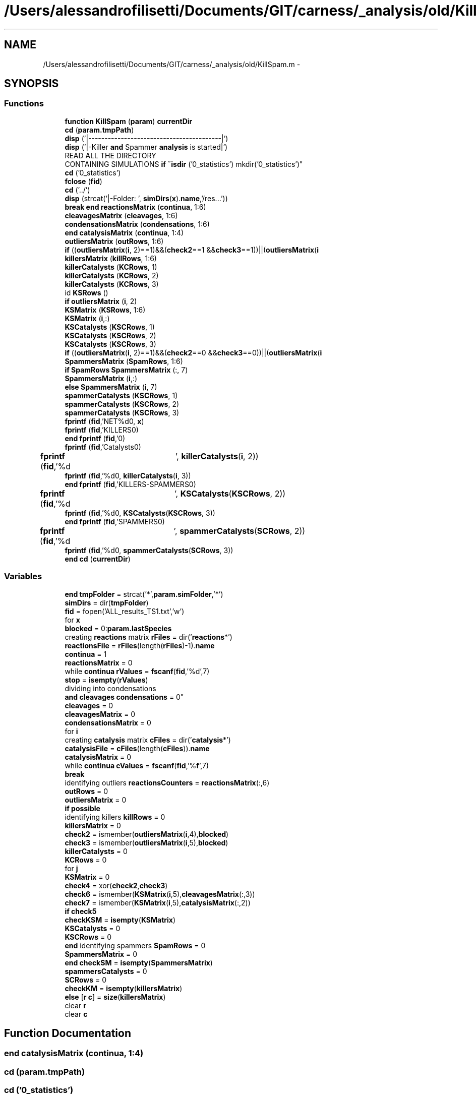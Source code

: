 .TH "/Users/alessandrofilisetti/Documents/GIT/carness/_analysis/old/KillSpam.m" 3 "Tue Dec 10 2013" "Version 4.8 (20131210.63)" "CaRNeSS" \" -*- nroff -*-
.ad l
.nh
.SH NAME
/Users/alessandrofilisetti/Documents/GIT/carness/_analysis/old/KillSpam.m \- 
.SH SYNOPSIS
.br
.PP
.SS "Functions"

.in +1c
.ti -1c
.RI "\fBfunction\fP \fBKillSpam\fP (\fBparam\fP) \fBcurrentDir\fP"
.br
.ti -1c
.RI "\fBcd\fP (\fBparam\&.tmpPath\fP)"
.br
.ti -1c
.RI "\fBdisp\fP ('|-----------------------------------------|')"
.br
.ti -1c
.RI "\fBdisp\fP ('|-Killer \fBand\fP Spammer \fBanalysis\fP is started|')"
.br
.ti -1c
.RI "READ ALL THE DIRECTORY 
.br
CONTAINING SIMULATIONS \fBif\fP \fB~isdir\fP ('0_statistics') mkdir('0_statistics')"
.br
.ti -1c
.RI "\fBcd\fP ('0_statistics')"
.br
.ti -1c
.RI "\fBfclose\fP (\fBfid\fP)"
.br
.ti -1c
.RI "\fBcd\fP ('\&.\&./')"
.br
.ti -1c
.RI "\fBdisp\fP (strcat('|-Folder: ', \fBsimDirs\fP(\fBx\fP)\&.\fBname\fP,'/res\&.\&.\&.'))"
.br
.ti -1c
.RI "\fBbreak\fP \fBend\fP \fBreactionsMatrix\fP (\fBcontinua\fP, 1:6)"
.br
.ti -1c
.RI "\fBcleavagesMatrix\fP (\fBcleavages\fP, 1:6)"
.br
.ti -1c
.RI "\fBcondensationsMatrix\fP (\fBcondensations\fP, 1:6)"
.br
.ti -1c
.RI "\fBend\fP \fBcatalysisMatrix\fP (\fBcontinua\fP, 1:4)"
.br
.ti -1c
.RI "\fBoutliersMatrix\fP (\fBoutRows\fP, 1:6)"
.br
.ti -1c
.RI "\fBif\fP ((\fBoutliersMatrix\fP(\fBi\fP, 2)==1)&&(\fBcheck2\fP==1 &&\fBcheck3\fP==1))||(\fBoutliersMatrix\fP(\fBi\fP"
.br
.ti -1c
.RI "\fBkillersMatrix\fP (\fBkillRows\fP, 1:6)"
.br
.ti -1c
.RI "\fBkillerCatalysts\fP (\fBKCRows\fP, 1)"
.br
.ti -1c
.RI "\fBkillerCatalysts\fP (\fBKCRows\fP, 2)"
.br
.ti -1c
.RI "\fBkillerCatalysts\fP (\fBKCRows\fP, 3)"
.br
.ti -1c
.RI "id \fBKSRows\fP ()"
.br
.ti -1c
.RI "\fBif\fP \fBoutliersMatrix\fP (\fBi\fP, 2)"
.br
.ti -1c
.RI "\fBKSMatrix\fP (\fBKSRows\fP, 1:6)"
.br
.ti -1c
.RI "\fBKSMatrix\fP (\fBi\fP,:)"
.br
.ti -1c
.RI "\fBKSCatalysts\fP (\fBKSCRows\fP, 1)"
.br
.ti -1c
.RI "\fBKSCatalysts\fP (\fBKSCRows\fP, 2)"
.br
.ti -1c
.RI "\fBKSCatalysts\fP (\fBKSCRows\fP, 3)"
.br
.ti -1c
.RI "\fBif\fP ((\fBoutliersMatrix\fP(\fBi\fP, 2)==1)&&(\fBcheck2\fP==0 &&\fBcheck3\fP==0))||(\fBoutliersMatrix\fP(\fBi\fP"
.br
.ti -1c
.RI "\fBSpammersMatrix\fP (\fBSpamRows\fP, 1:6)"
.br
.ti -1c
.RI "\fBif\fP \fBSpamRows\fP \fBSpammersMatrix\fP (:, 7)"
.br
.ti -1c
.RI "\fBSpammersMatrix\fP (\fBi\fP,:)"
.br
.ti -1c
.RI "\fBelse\fP \fBSpammersMatrix\fP (\fBi\fP, 7)"
.br
.ti -1c
.RI "\fBspammerCatalysts\fP (\fBKSCRows\fP, 1)"
.br
.ti -1c
.RI "\fBspammerCatalysts\fP (\fBKSCRows\fP, 2)"
.br
.ti -1c
.RI "\fBspammerCatalysts\fP (\fBKSCRows\fP, 3)"
.br
.ti -1c
.RI "\fBfprintf\fP (\fBfid\fP,'NET%d\\n\\n', \fBx\fP)"
.br
.ti -1c
.RI "\fBfprintf\fP (\fBfid\fP,'KILLERS\\n\\n')"
.br
.ti -1c
.RI "\fBend\fP \fBfprintf\fP (\fBfid\fP,'\\n\\n')"
.br
.ti -1c
.RI "\fBfprintf\fP (\fBfid\fP,'Catalysts\\n\\n')"
.br
.ti -1c
.RI "\fBfprintf\fP (\fBfid\fP,'%d\\t', \fBkillerCatalysts\fP(\fBi\fP, 2))"
.br
.ti -1c
.RI "\fBfprintf\fP (\fBfid\fP,'%d\\n\\n', \fBkillerCatalysts\fP(\fBi\fP, 3))"
.br
.ti -1c
.RI "\fBend\fP \fBfprintf\fP (\fBfid\fP,'KILLERS-SPAMMERS\\n\\n')"
.br
.ti -1c
.RI "\fBfprintf\fP (\fBfid\fP,'%d\\t', \fBKSCatalysts\fP(\fBKSCRows\fP, 2))"
.br
.ti -1c
.RI "\fBfprintf\fP (\fBfid\fP,'%d\\n\\n', \fBKSCatalysts\fP(\fBKSCRows\fP, 3))"
.br
.ti -1c
.RI "\fBend\fP \fBfprintf\fP (\fBfid\fP,'SPAMMERS\\n\\n')"
.br
.ti -1c
.RI "\fBfprintf\fP (\fBfid\fP,'%d\\t', \fBspammerCatalysts\fP(\fBSCRows\fP, 2))"
.br
.ti -1c
.RI "\fBfprintf\fP (\fBfid\fP,'%d\\n\\n', \fBspammerCatalysts\fP(\fBSCRows\fP, 3))"
.br
.ti -1c
.RI "\fBend\fP \fBcd\fP (\fBcurrentDir\fP)"
.br
.in -1c
.SS "Variables"

.in +1c
.ti -1c
.RI "\fBend\fP \fBtmpFolder\fP = strcat('*',\fBparam\&.simFolder\fP,'*')"
.br
.ti -1c
.RI "\fBsimDirs\fP = dir(\fBtmpFolder\fP)"
.br
.ti -1c
.RI "\fBfid\fP = fopen('ALL_results_TS1\&.txt','w')"
.br
.ti -1c
.RI "for \fBx\fP"
.br
.ti -1c
.RI "\fBblocked\fP = 0:\fBparam\&.lastSpecies\fP"
.br
.ti -1c
.RI "creating \fBreactions\fP matrix \fBrFiles\fP = dir('\fBreactions\fP*')"
.br
.ti -1c
.RI "\fBreactionsFile\fP = \fBrFiles\fP(length(\fBrFiles\fP)-1)\&.\fBname\fP"
.br
.ti -1c
.RI "\fBcontinua\fP = 1"
.br
.ti -1c
.RI "\fBreactionsMatrix\fP = 0"
.br
.ti -1c
.RI "while \fBcontinua\fP \fBrValues\fP = \fBfscanf\fP(\fBfid\fP,'%d',7)"
.br
.ti -1c
.RI "\fBstop\fP = \fBisempty\fP(\fBrValues\fP)"
.br
.ti -1c
.RI "dividing into condensations 
.br
\fBand\fP \fBcleavages\fP \fBcondensations\fP = 0"
.br
.ti -1c
.RI "\fBcleavages\fP = 0"
.br
.ti -1c
.RI "\fBcleavagesMatrix\fP = 0"
.br
.ti -1c
.RI "\fBcondensationsMatrix\fP = 0"
.br
.ti -1c
.RI "for \fBi\fP"
.br
.ti -1c
.RI "creating \fBcatalysis\fP matrix \fBcFiles\fP = dir('\fBcatalysis\fP*')"
.br
.ti -1c
.RI "\fBcatalysisFile\fP = \fBcFiles\fP(length(\fBcFiles\fP))\&.\fBname\fP"
.br
.ti -1c
.RI "\fBcatalysisMatrix\fP = 0"
.br
.ti -1c
.RI "while \fBcontinua\fP \fBcValues\fP = \fBfscanf\fP(\fBfid\fP,'%\fBf\fP',7)"
.br
.ti -1c
.RI "\fBbreak\fP"
.br
.ti -1c
.RI "identifying outliers \fBreactionsCounters\fP = \fBreactionsMatrix\fP(:,6)"
.br
.ti -1c
.RI "\fBoutRows\fP = 0"
.br
.ti -1c
.RI "\fBoutliersMatrix\fP = 0"
.br
.ti -1c
.RI "\fBif\fP \fBpossible\fP"
.br
.ti -1c
.RI "identifying killers \fBkillRows\fP = 0"
.br
.ti -1c
.RI "\fBkillersMatrix\fP = 0"
.br
.ti -1c
.RI "\fBcheck2\fP = ismember(\fBoutliersMatrix\fP(\fBi\fP,4),\fBblocked\fP)"
.br
.ti -1c
.RI "\fBcheck3\fP = ismember(\fBoutliersMatrix\fP(\fBi\fP,5),\fBblocked\fP)"
.br
.ti -1c
.RI "\fBkillerCatalysts\fP = 0"
.br
.ti -1c
.RI "\fBKCRows\fP = 0"
.br
.ti -1c
.RI "for \fBj\fP"
.br
.ti -1c
.RI "\fBKSMatrix\fP = 0"
.br
.ti -1c
.RI "\fBcheck4\fP = xor(\fBcheck2\fP,\fBcheck3\fP)"
.br
.ti -1c
.RI "\fBcheck6\fP = ismember(\fBKSMatrix\fP(\fBi\fP,5),\fBcleavagesMatrix\fP(:,3))"
.br
.ti -1c
.RI "\fBcheck7\fP = ismember(\fBKSMatrix\fP(\fBi\fP,5),\fBcatalysisMatrix\fP(:,2))"
.br
.ti -1c
.RI "\fBif\fP \fBcheck5\fP"
.br
.ti -1c
.RI "\fBcheckKSM\fP = \fBisempty\fP(\fBKSMatrix\fP)"
.br
.ti -1c
.RI "\fBKSCatalysts\fP = 0"
.br
.ti -1c
.RI "\fBKSCRows\fP = 0"
.br
.ti -1c
.RI "\fBend\fP identifying spammers \fBSpamRows\fP = 0"
.br
.ti -1c
.RI "\fBSpammersMatrix\fP = 0"
.br
.ti -1c
.RI "\fBend\fP \fBcheckSM\fP = \fBisempty\fP(\fBSpammersMatrix\fP)"
.br
.ti -1c
.RI "\fBspammersCatalysts\fP = 0"
.br
.ti -1c
.RI "\fBSCRows\fP = 0"
.br
.ti -1c
.RI "\fBcheckKM\fP = \fBisempty\fP(\fBkillersMatrix\fP)"
.br
.ti -1c
.RI "\fBelse\fP [\fBr\fP \fBc\fP] = \fBsize\fP(\fBkillersMatrix\fP)"
.br
.ti -1c
.RI "clear \fBr\fP"
.br
.ti -1c
.RI "clear \fBc\fP"
.br
.in -1c
.SH "Function Documentation"
.PP 
.SS "\fBend\fP catalysisMatrix (\fBcontinua\fP, 1:4)"

.SS "cd (param\&.tmpPath)"

.SS "cd ('0_statistics')"

.SS "cd ('\&.\&./')"

.SS "\fBend\fP cd (\fBcurrentDir\fP)"

.SS "cleavagesMatrix (\fBcleavages\fP, 1:6)"

.SS "condensationsMatrix (\fBcondensations\fP, 1:6)"

.SS "disp ('|-----------------------------------------|')"

.SS "disp ('|-Killer \fBand\fP Spammer \fBanalysis\fP is started|')"

.SS "disp (strcat('|-Folder: ', \fBsimDirs\fP(\fBx\fP)\&.\fBname\fP,'/res\&.\&.\&.'))"

.SS "fclose (\fBfid\fP)"

.SS "fprintf (\fBfid\fP, 'NET%d\\n\\n', \fBx\fP)"

.SS "fprintf (\fBfid\fP, 'KILLERS\\n\\n')"

.SS "\fBend\fP fprintf (\fBfid\fP, '\\n\\n')"

.SS "fprintf (\fBfid\fP, 'Catalysts\\n\\n')"

.SS "fprintf (\fBfid\fP, '%d\\t', \fBkillerCatalysts\fP(\fBi\fP, 2))"

.SS "fprintf (\fBfid\fP, '%d\\n\\n', \fBkillerCatalysts\fP(\fBi\fP, 3))"

.SS "\fBend\fP fprintf (\fBfid\fP, 'KILLERS-SPAMMERS\\n\\n')"

.SS "fprintf (\fBfid\fP, '%d\\t', \fBKSCatalysts\fP(\fBKSCRows\fP, 2))"

.SS "fprintf (\fBfid\fP, '%d\\n\\n', \fBKSCatalysts\fP(\fBKSCRows\fP, 3))"

.SS "\fBend\fP fprintf (\fBfid\fP, 'SPAMMERS\\n\\n')"

.SS "fprintf (\fBfid\fP, '%d\\t', \fBspammerCatalysts\fP(\fBSCRows\fP, 2))"

.SS "fprintf (\fBfid\fP, '%d\\n\\n', \fBspammerCatalysts\fP(\fBSCRows\fP, 3))"

.SS "if ((\fBoutliersMatrix\fP(\fBi\fP, 2)==1)&&(\fBcheck2\fP==1 &&\fBcheck3\fP==1))"

.SS "if ((\fBoutliersMatrix\fP(\fBi\fP, 2)==1)&&(\fBcheck2\fP==0 &&\fBcheck3\fP==0))"

.SS "killerCatalysts (\fBKCRows\fP, 1)"

.SS "killerCatalysts (\fBKCRows\fP, 2)"

.SS "killerCatalysts (\fBKCRows\fP, 3)"

.SS "killersMatrix (\fBkillRows\fP, 1:6)"

.SS "\fBfunction\fP KillSpam (\fBparam\fP)"

.SS "KSCatalysts (\fBKSCRows\fP, 1)"

.SS "KSCatalysts (\fBKSCRows\fP, 2)"

.SS "KSCatalysts (\fBKSCRows\fP, 3)"

.SS "KSMatrix (\fBKSRows\fP, 1:6)"

.SS "KSMatrix (\fBi\fP, :)"

.SS "id KSRows ()\fC [virtual]\fP"

.SS "outliersMatrix (\fBoutRows\fP, 1:6)"

.SS "\fBif\fP outliersMatrix (\fBi\fP, 2)"

.SS "\fBbreak\fP \fBend\fP reactionsMatrix (\fBcontinua\fP, 1:6)"

.SS "spammerCatalysts (\fBKSCRows\fP, 1)"

.SS "spammerCatalysts (\fBKSCRows\fP, 2)"

.SS "spammerCatalysts (\fBKSCRows\fP, 3)"

.SS "SpammersMatrix (\fBSpamRows\fP, 1:6)"

.SS "\fBif\fP \fBSpamRows\fP SpammersMatrix (:, 7)"

.SS "SpammersMatrix (\fBi\fP, :)"

.SS "\fBelse\fP SpammersMatrix (\fBi\fP, 7)"

.SS "READ ALL THE DIRECTORY CONTAINING SIMULATIONS \fBif\fP ~isdir ('0_statistics')"

.SH "Variable Documentation"
.PP 
.SS "blocked = 0:\fBparam\&.lastSpecies\fP"

.PP
Definition at line 27 of file KillSpam\&.m\&.
.SS "break"

.PP
Definition at line 74 of file KillSpam\&.m\&.
.SS "clear c"

.PP
Definition at line 273 of file KillSpam\&.m\&.
.SS "catalysisFile = \fBcFiles\fP(length(\fBcFiles\fP))\&.\fBname\fP"

.PP
Definition at line 65 of file KillSpam\&.m\&.
.SS "catalysisMatrix = 0"

.PP
Definition at line 68 of file KillSpam\&.m\&.
.SS "creating \fBcatalysis\fP matrix cFiles = dir('\fBcatalysis\fP*')"

.PP
Definition at line 64 of file KillSpam\&.m\&.
.SS "check2 = ismember(\fBoutliersMatrix\fP(\fBi\fP,4),\fBblocked\fP)"

.PP
Definition at line 106 of file KillSpam\&.m\&.
.SS "check3 = ismember(\fBoutliersMatrix\fP(\fBi\fP,5),\fBblocked\fP)"

.PP
Definition at line 107 of file KillSpam\&.m\&.
.SS "check4 = xor(\fBcheck2\fP,\fBcheck3\fP)"

.PP
Definition at line 139 of file KillSpam\&.m\&.
.SS "\fBif\fP check5"
\fBInitial value:\fP
.PP
.nf
== 1 || check6 == 1 || check7 == 1
                    KSRows = KSRows-1
.fi
.PP
Definition at line 152 of file KillSpam\&.m\&.
.SS "check6 = ismember(\fBKSMatrix\fP(\fBi\fP,5),\fBcleavagesMatrix\fP(:,3))"

.PP
Definition at line 150 of file KillSpam\&.m\&.
.SS "check7 = ismember(\fBKSMatrix\fP(\fBi\fP,5),\fBcatalysisMatrix\fP(:,2))"

.PP
Definition at line 151 of file KillSpam\&.m\&.
.SS "\fBif\fP checkKM = \fBisempty\fP(\fBkillersMatrix\fP)"

.PP
Definition at line 259 of file KillSpam\&.m\&.
.SS "\fBif\fP checkKSM = \fBisempty\fP(\fBKSMatrix\fP)"

.PP
Definition at line 168 of file KillSpam\&.m\&.
.SS "\fBif\fP checkSM = \fBisempty\fP(\fBSpammersMatrix\fP)"

.PP
Definition at line 234 of file KillSpam\&.m\&.
.SS "cleavages = 0"

.PP
Definition at line 48 of file KillSpam\&.m\&.
.SS "cleavagesMatrix = 0"

.PP
Definition at line 50 of file KillSpam\&.m\&.
.SS "\fBelse\fP condensations = 0"

.PP
Definition at line 47 of file KillSpam\&.m\&.
.SS "condensationsMatrix = 0"

.PP
Definition at line 51 of file KillSpam\&.m\&.
.SS "continua = 1"

.PP
Definition at line 32 of file KillSpam\&.m\&.
.SS "while \fBcontinua\fP cValues = \fBfscanf\fP(\fBfid\fP,'%\fBf\fP',7)"

.PP
Definition at line 70 of file KillSpam\&.m\&.
.SS "else[\fBr\fP \fBc\fP] = \fBsize\fP(\fBkillersMatrix\fP)"

.PP
Definition at line 263 of file KillSpam\&.m\&.
.SS "fid = fopen('ALL_results_TS1\&.txt','w')"

.PP
Definition at line 20 of file KillSpam\&.m\&.
.SS "\fBend\fP clear i"
\fBInitial value:\fP
.PP
.nf
= 1:rrm
        if reactionsMatrix(i,2) == 1
            cleavages = cleavages+1
.fi
.PP
Definition at line 52 of file KillSpam\&.m\&.
.SS "clear j"
\fBInitial value:\fP
.PP
.nf
= 1:rcm
                if killerReaction == catalysisMatrix(j,3) && catalysisMatrix(j,4) > 0
                    KCRows = KCRows+1
.fi
.PP
Definition at line 120 of file KillSpam\&.m\&.
.SS "KCRows = 0"

.PP
Definition at line 117 of file KillSpam\&.m\&.
.SS "killerCatalysts = 0"

.PP
Definition at line 116 of file KillSpam\&.m\&.
.SS "killersMatrix = 0"

.PP
Definition at line 103 of file KillSpam\&.m\&.
.SS "\fBif\fP killRows = 0"

.PP
Definition at line 102 of file KillSpam\&.m\&.
.SS "KSCatalysts = 0"

.PP
Definition at line 171 of file KillSpam\&.m\&.
.SS "KSCRows = 0"

.PP
Definition at line 172 of file KillSpam\&.m\&.
.SS "KSMatrix = 0"

.PP
Definition at line 135 of file KillSpam\&.m\&.
.SS "outliersMatrix = 0"

.PP
Definition at line 91 of file KillSpam\&.m\&.
.SS "outRows = 0"

.PP
Definition at line 90 of file KillSpam\&.m\&.
.SS "\fBif\fP possible"
\fBInitial value:\fP
.PP
.nf
== 1
            outRows = outRows+1
.fi
.PP
Definition at line 94 of file KillSpam\&.m\&.
.SS "clear r"

.PP
Definition at line 272 of file KillSpam\&.m\&.
.SS "identifying outliers reactionsCounters = \fBreactionsMatrix\fP(:,6)"

.PP
Definition at line 83 of file KillSpam\&.m\&.
.SS "reactionsFile = \fBrFiles\fP(length(\fBrFiles\fP)-1)\&.\fBname\fP"

.PP
Definition at line 30 of file KillSpam\&.m\&.
.SS "reactionsMatrix = 0"

.PP
Definition at line 33 of file KillSpam\&.m\&.
.SS "creating \fBreactions\fP matrix rFiles = dir('\fBreactions\fP*')"

.PP
Definition at line 29 of file KillSpam\&.m\&.
.SS "while \fBcontinua\fP rValues = \fBfscanf\fP(\fBfid\fP,'%d',7)"

.PP
Definition at line 35 of file KillSpam\&.m\&.
.SS "SCRows = 0"

.PP
Definition at line 238 of file KillSpam\&.m\&.
.SS "simDirs = dir(\fBtmpFolder\fP)"

.PP
Definition at line 17 of file KillSpam\&.m\&.
.SS "spammersCatalysts = 0"

.PP
Definition at line 237 of file KillSpam\&.m\&.
.SS "SpammersMatrix = 0"

.PP
Definition at line 190 of file KillSpam\&.m\&.
.SS "\fBend\fP identifying spammers SpamRows = 0"

.PP
Definition at line 189 of file KillSpam\&.m\&.
.SS "\fBif\fP stop = \fBisempty\fP(\fBrValues\fP)"

.PP
Definition at line 36 of file KillSpam\&.m\&.
.SS "\fBend\fP tmpFolder = strcat('*',\fBparam\&.simFolder\fP,'*')"

.PP
Definition at line 16 of file KillSpam\&.m\&.
.SS "for x"
\fBInitial value:\fP
.PP
.nf
= 1:length(simDirs)
    cd(strcat(simDirs(x)\&.name,'/res'))
.fi
.PP
Definition at line 24 of file KillSpam\&.m\&.
.SH "Author"
.PP 
Generated automatically by Doxygen for CaRNeSS from the source code\&.

